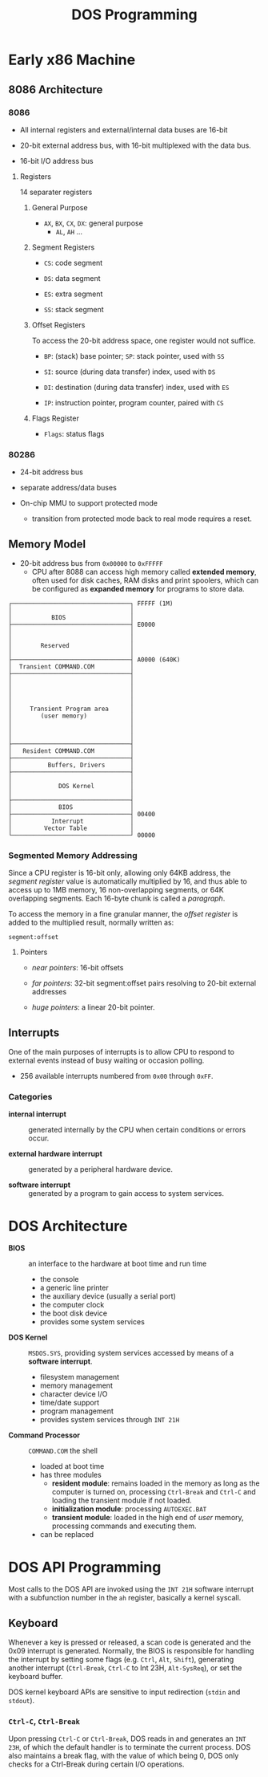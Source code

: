 #+title: DOS Programming

* Early x86 Machine
:PROPERTIES:
:ID:       4bb8c2cc-3730-469d-8f8f-31aa090a6069
:END:

** 8086 Architecture

*** 8086

- All internal registers and external/internal data buses are 16-bit

- 20-bit external address bus, with 16-bit multiplexed with the data bus.

- 16-bit I/O address bus

**** Registers

14 separater registers

***** General Purpose

- =AX=, =BX=, =CX=, =DX=: general purpose
  + =AL=, =AH= ...

***** Segment Registers

- =CS=: code segment

- =DS=: data segment

- =ES=: extra segment

- =SS=: stack segment

***** Offset Registers

To access the 20-bit address space, one register would not suffice.

- =BP=: (stack) base pointer; =SP=: stack pointer, used with =SS=

- =SI=: source (during data transfer) index, used with =DS=

- =DI=: destination (during data transfer) index, used with =ES=

- =IP=: instruction pointer, program counter, paired with =CS=

***** Flags Register

- =Flags=: status flags

*** 80286

- 24-bit address bus

- separate address/data buses

- On-chip MMU to support protected mode
  + transition from protected mode back to real mode requires a reset.

** Memory Model

- 20-bit address bus from =0x00000= to =0xFFFFF=
  + CPU after 8088 can access high memory called *extended memory*, often used
    for disk caches, RAM disks and print spoolers, which can be
    configured as *expanded memory* for programs to store data.


#+begin_src
┌─────────────────────────────────┐ FFFFF (1M)
│                                 │
│           BIOS                  │
├─────────────────────────────────┤ E0000
│                                 │
│                                 │
│        Reserved                 │
│                                 │
├─────────────────────────────────┤ A0000 (640K)
│  Transient COMMAND.COM          │
├─────────────────────────────────┤
│                                 │
│                                 │
│                                 │
│                                 │
│     Transient Program area      │
│        (user memory)            │
│                                 │
│                                 │
│                                 │
├─────────────────────────────────┤
│   Resident COMMAND.COM          │
├─────────────────────────────────┤
│          Buffers, Drivers       │
├─────────────────────────────────┤
│                                 │
│             DOS Kernel          │
│                                 │
├─────────────────────────────────┤
│             BIOS                │
├─────────────────────────────────┤ 00400
│           Interrupt             │
│         Vector Table            │
└─────────────────────────────────┘ 00000
#+end_src

*** Segmented Memory Addressing

Since a CPU register is 16-bit only, allowing only 64KB address,
the /segment register/ value is automatically multiplied by 16,
and thus able to access up to 1MB memory, 16 non-overlapping segments, or 64K
overlapping segments. Each 16-byte chunk is called a /paragraph/.

To access the memory in a fine
granular manner, the /offset register/ is added to the multiplied result,
normally written as:

#+begin_src
segment:offset
#+end_src

**** Pointers

- /near pointers/: 16-bit offsets

- /far pointers/: 32-bit segment:offset pairs resolving to 20-bit external addresses

- /huge pointers/: a linear 20-bit pointer.

** Interrupts

One of the main purposes of interrupts is to allow CPU to respond to external
events instead of busy waiting or occasion polling.

- 256 available interrupts numbered from =0x00= through =0xFF=.

*** Categories

- *internal interrupt* :: generated internally by the CPU when certain
  conditions or errors occur.

- *external hardware interrupt* :: generated by a peripheral hardware device.

- *software interrupt* :: generated by a program to gain access to system services.

* DOS Architecture
:PROPERTIES:
:ID:       0ee575a2-a7eb-4e8e-b962-c1a282d9e28d
:END:

- *BIOS* :: an interface to the hardware at boot time and run time
  + the console
  + a generic line printer
  + the auxiliary device (usually a serial port)
  + the computer clock
  + the boot disk device
  + provides some system services

- *DOS Kernel* :: =MSDOS.SYS=, providing system services accessed by means of a
  *software interrupt*.
  + filesystem management
  + memory management
  + character device I/O
  + time/date support
  + program management
  + provides system services through =INT 21H=

- *Command Processor* :: =COMMAND.COM= the shell
  + loaded at boot time
  + has three modules
    + *resident module*: remains loaded in the memory as long as the computer is
      turned on, processing =Ctrl-Break= and =Ctrl-C= and loading the transient
      module if not loaded.
    + *initialization module*: processing =AUTOEXEC.BAT=
    + *transient module*: loaded in the high end of /user/ memory, processing
      commands and executing them.
  + can be replaced

* DOS API Programming
:PROPERTIES:
:ID:       91dd13c3-9b3f-435a-a5ab-4c3c6c546865
:END:

Most calls to the DOS API are invoked using the =INT 21H= software interrupt
with a subfunction number in the =ah= register, basically a kernel syscall.

** Keyboard

Whenever a key is pressed or released, a scan code is generated and the 0x09
interrupt is generated. Normally, the BIOS is responsible for handling the
interrupt by setting some flags (e.g. =Ctrl=, =Alt=, =Shift=), generating
another interrupt (=Ctrl-Break=, =Ctrl-C= to Int 23H, =Alt-SysReq=), or set the keyboard buffer.

DOS kernel keyboard APIs are sensitive to input redirection (=stdin= and =stdout=).

*** =Ctrl-C=, =Ctrl-Break=

Upon pressing =Ctrl-C= or =Ctrl-Break=, DOS reads in and generates an =INT 23H=,
of which the default handler is to terminate the current process. DOS also
maintains a break flag, with the value of which being 0, DOS only checks for a
Ctrl-Break during certain I/O operations.

